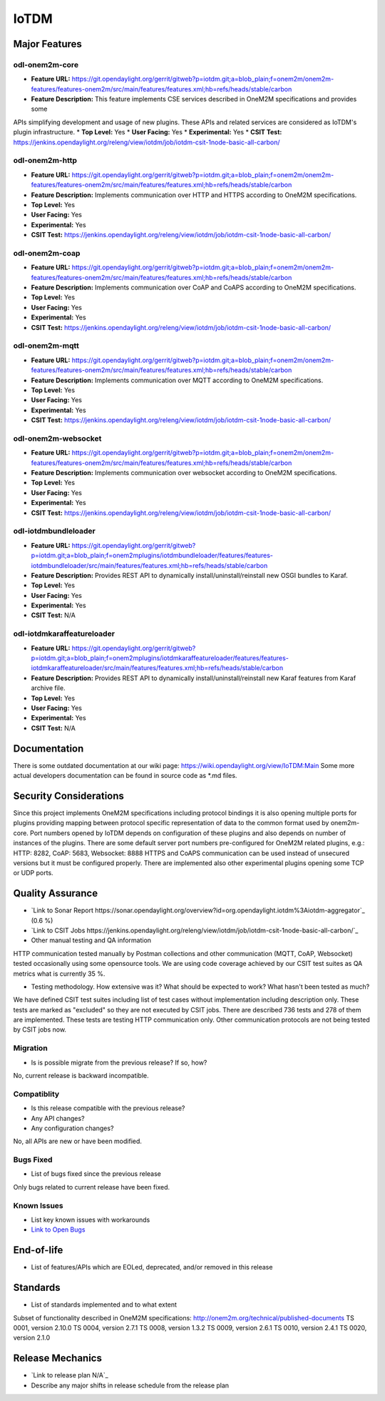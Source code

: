 =====
IoTDM
=====

Major Features
==============

odl-onem2m-core
------------

* **Feature URL:** https://git.opendaylight.org/gerrit/gitweb?p=iotdm.git;a=blob_plain;f=onem2m/onem2m-features/features-onem2m/src/main/features/features.xml;hb=refs/heads/stable/carbon
* **Feature Description:** This feature implements CSE services described in OneM2M specifications and provides some
APIs simplifying development and usage of new plugins. These APIs and related services are considered as IoTDM's plugin
infrastructure.
* **Top Level:** Yes
* **User Facing:** Yes
* **Experimental:** Yes
* **CSIT Test:** https://jenkins.opendaylight.org/releng/view/iotdm/job/iotdm-csit-1node-basic-all-carbon/

odl-onem2m-http
------------

* **Feature URL:** https://git.opendaylight.org/gerrit/gitweb?p=iotdm.git;a=blob_plain;f=onem2m/onem2m-features/features-onem2m/src/main/features/features.xml;hb=refs/heads/stable/carbon
* **Feature Description:** Implements communication over HTTP and HTTPS according to OneM2M specifications.
* **Top Level:** Yes
* **User Facing:** Yes
* **Experimental:** Yes
* **CSIT Test:** https://jenkins.opendaylight.org/releng/view/iotdm/job/iotdm-csit-1node-basic-all-carbon/

odl-onem2m-coap
------------

* **Feature URL:** https://git.opendaylight.org/gerrit/gitweb?p=iotdm.git;a=blob_plain;f=onem2m/onem2m-features/features-onem2m/src/main/features/features.xml;hb=refs/heads/stable/carbon
* **Feature Description:** Implements communication over CoAP and CoAPS according to OneM2M specifications.
* **Top Level:** Yes
* **User Facing:** Yes
* **Experimental:** Yes
* **CSIT Test:** https://jenkins.opendaylight.org/releng/view/iotdm/job/iotdm-csit-1node-basic-all-carbon/

odl-onem2m-mqtt
------------

* **Feature URL:** https://git.opendaylight.org/gerrit/gitweb?p=iotdm.git;a=blob_plain;f=onem2m/onem2m-features/features-onem2m/src/main/features/features.xml;hb=refs/heads/stable/carbon
* **Feature Description:** Implements communication over MQTT according to OneM2M specifications.
* **Top Level:** Yes
* **User Facing:** Yes
* **Experimental:** Yes
* **CSIT Test:** https://jenkins.opendaylight.org/releng/view/iotdm/job/iotdm-csit-1node-basic-all-carbon/

odl-onem2m-websocket
------------

* **Feature URL:** https://git.opendaylight.org/gerrit/gitweb?p=iotdm.git;a=blob_plain;f=onem2m/onem2m-features/features-onem2m/src/main/features/features.xml;hb=refs/heads/stable/carbon
* **Feature Description:** Implements communication over websocket according to OneM2M specifications.
* **Top Level:** Yes
* **User Facing:** Yes
* **Experimental:** Yes
* **CSIT Test:** https://jenkins.opendaylight.org/releng/view/iotdm/job/iotdm-csit-1node-basic-all-carbon/

odl-iotdmbundleloader
------------

* **Feature URL:** https://git.opendaylight.org/gerrit/gitweb?p=iotdm.git;a=blob_plain;f=onem2mplugins/iotdmbundleloader/features/features-iotdmbundleloader/src/main/features/features.xml;hb=refs/heads/stable/carbon
* **Feature Description:** Provides REST API to dynamically install/uninstall/reinstall new OSGI bundles to Karaf.
* **Top Level:** Yes
* **User Facing:** Yes
* **Experimental:** Yes
* **CSIT Test:** N/A

odl-iotdmkaraffeatureloader
------------

* **Feature URL:** https://git.opendaylight.org/gerrit/gitweb?p=iotdm.git;a=blob_plain;f=onem2mplugins/iotdmkaraffeatureloader/features/features-iotdmkaraffeatureloader/src/main/features/features.xml;hb=refs/heads/stable/carbon
* **Feature Description:** Provides REST API to dynamically install/uninstall/reinstall new Karaf features from Karaf archive file.
* **Top Level:** Yes
* **User Facing:** Yes
* **Experimental:** Yes
* **CSIT Test:** N/A

Documentation
=============

There is some outdated documentation at our wiki page: https://wiki.opendaylight.org/view/IoTDM:Main
Some more actual developers documentation can be found in source code as *.md files.

Security Considerations
=======================

Since this project implements OneM2M specifications including protocol bindings it is also opening multiple ports
for plugins providing mapping between protocol specific representation of data to the common format used by
onem2m-core. Port numbers opened by IoTDM depends on configuration of these plugins and also depends on number of
instances of the plugins.
There are some default server port numbers pre-configured for OneM2M related plugins,
e.g.: HTTP: 8282, CoAP: 5683, Websocket: 8888
HTTPS and CoAPS communication can be used instead of unsecured versions but it must be configured properly.
There are implemented also other experimental plugins opening some TCP or UDP ports.

Quality Assurance
=================

* `Link to Sonar Report https://sonar.opendaylight.org/overview?id=org.opendaylight.iotdm%3Aiotdm-aggregator`_ (0.6 %)
* `Link to CSIT Jobs https://jenkins.opendaylight.org/releng/view/iotdm/job/iotdm-csit-1node-basic-all-carbon/`_
* Other manual testing and QA information
HTTP communication tested manually by Postman collections and other communication (MQTT, CoAP, Websocket) tested
occasionally using some opensource tools.
We are using code coverage achieved by our CSIT test suites as QA metrics what is currently 35 %.

* Testing methodology. How extensive was it? What should be expected to work? What hasn't been tested as much?
We have defined CSIT test suites including list of test cases without implementation including description only.
These tests are marked as "excluded" so they are not executed by CSIT jobs.
There are described 736 tests and 278 of them are implemented. These tests are testing HTTP communication only.
Other communication protocols are not being tested by CSIT jobs now.

Migration
---------

* Is is possible migrate from the previous release? If so, how?
No, current release is backward incompatible.

Compatiblity
------------

* Is this release compatible with the previous release?
* Any API changes?
* Any configuration changes?
No, all APIs are new or have been modified.

Bugs Fixed
----------

* List of bugs fixed since the previous release
Only bugs related to current release have been fixed.

Known Issues
------------

* List key known issues with workarounds
* `Link to Open Bugs <URL>`_

End-of-life
===========

* List of features/APIs which are EOLed, deprecated, and/or removed in this release

Standards
=========

* List of standards implemented and to what extent
Subset of functionality described in OneM2M specifications: http://onem2m.org/technical/published-documents
TS 0001, version 2.10.0
TS 0004, version 2.7.1
TS 0008, version 1.3.2
TS 0009, version 2.6.1
TS 0010, version 2.4.1
TS 0020, version 2.1.0

Release Mechanics
=================

* `Link to release plan N/A`_
* Describe any major shifts in release schedule from the release plan
